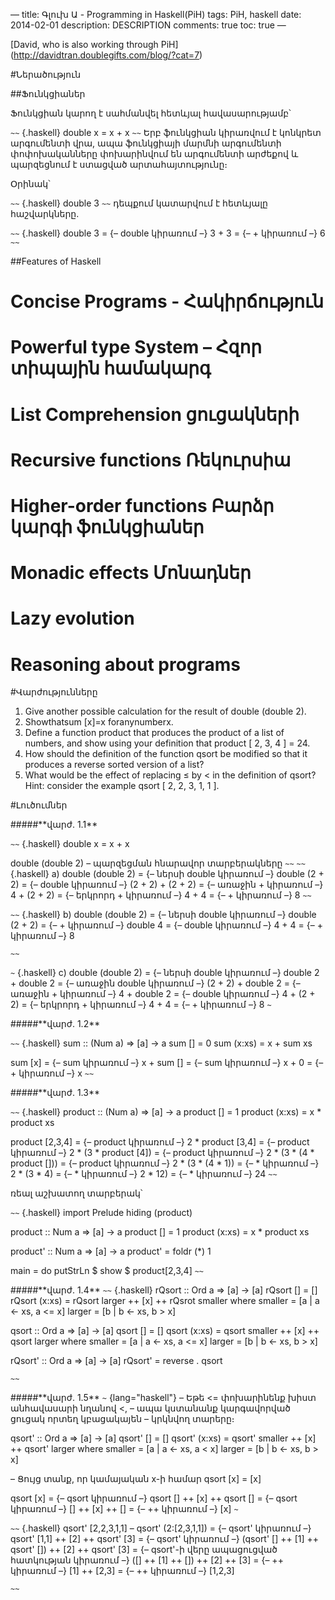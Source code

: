 ---
title: Գլուխ Ա - Programming in Haskell(PiH)
tags: PiH, haskell
date: 2014-02-01
description: DESCRIPTION
comments: true
toc: true
---

[David, who is also working through PiH](http://davidtran.doublegifts.com/blog/?cat=7)


#Ներածություն

##Ֆունկցիաներ

Ֆունկցիան կարող է սահմանվել հետևյալ հավասարությամբ՝

~~~~ {.haskell}
double x = x + x
~~~~
Երբ ֆունկցիան կիրառվում է կոնկրետ արգումենտի վրա, ապա ֆունկցիայի մարմնի արգումենտի փոփոխականները
փոխարինվում են արգումենտի արժեքով և պարզեցնում է ստացված արտահայտությունը։

Օրինակ՝

~~~~ {.haskell}
double 3
~~~~
դեպքում կատարվում է հետևյալը հաշվարկները.

~~~~ {.haskell}
    double 3
 =    {-- double կիրառում --}
    3 + 3
 =    {-- + կիրառում --}  
    6     
~~~~


##Features of Haskell
* **Concise Programs - Հակիրճություն**

* **Powerful type System – Հզոր տիպային համակարգ**

* **List Comprehension ցուցակների**

* **Recursive functions Ռեկուրսիա**

* **Higher-order functions Բարձր կարգի ֆունկցիաներ**

* **Monadic effects Մոնադներ**

* **Lazy evolution**

* **Reasoning about programs**



#Վարժությունները

1. Give another possible calculation for the result of double (double 2).
2. Showthatsum [x]=x foranynumberx.
3. Define a function product that produces the product of a list of numbers, and show using your definition that product [ 2, 3, 4 ] = 24.
4. How should the definition of the function qsort be modified so that it produces a reverse sorted version of a list?
5. What would be the effect of replacing ≤ by < in the definition of qsort? Hint: consider the example qsort [ 2, 2, 3, 1, 1 ].


#Լուծումներ

#####**վարժ. 1.1**

~~~~ {.haskell}
 double x = x + x

 double (double 2) -- պարզեցման հնարավոր տարբերակները
~~~~
~~~~ {.haskell}
a)
 double (double 2)
=    {-- ներսի double կիրառում --}
  double (2 + 2)
=    {-- double կիրառում --}
  (2 + 2) + (2 + 2)
=    {-- առաջին + կիրառում --}
  4 + (2 + 2)
=    {-- երկրորդ + կիրառում --}
  4 + 4
=    {-- + կիրառում --}
  8
~~~~

~~~~ {.haskell}
b)
  double (double 2)
=    {-- ներսի double կիրառում --}
  double (2 + 2)
=    {-- + կիրառում --}
  double 4
=    {-- double կիրառում --}
  4 + 4
=    {-- + կիրառում --}
  8

~~~~

~~~ {.haskell}
c)
  double (double 2)
=    {-- ներսի double կիրառում --}
  double 2 + double 2
=    {-- առաջին double կիրառում --}
  (2 + 2) + double 2
=    {-- առաջին + կիրառում --}
  4 + double 2
=    {-- double կիրառում --}
  4 + (2 + 2)
=    {-- երկրորդ + կիրառում --}
  4 + 4
=    {-- + կիրառում --}
  8
~~~

#####**վարժ. 1.2**

~~~~ {.haskell}
sum :: (Num a) => [a] -> a
sum []     = 0
sum (x:xs) = x + sum xs

  sum [x]
=    {-- sum կիրառում --}
  x + sum []
=    {-- sum կիրառում --}
  x + 0
=    {-- + կիրառում --}
  x
~~~~


#####**վարժ. 1.3**

~~~~ {.haskell}
product :: (Num a) => [a] -> a
product []     = 1
product (x:xs) = x * product xs

  product [2,3,4]
=    {-- product կիրառում --}
  2 * product [3,4]
=    {-- product կիրառում --}
  2 * (3 * product [4])
=    {-- product կիրառում --}
  2 * (3 * (4 * product []))
=    {-- product կիրառում --}
  2 * (3 * (4 * 1))
=    {-- * կիրառում --}
  2 * (3 * 4)
=    {-- * կիրառում --}
  2 * 12)
=    {-- * կիրառում --}
  24
~~~~

ռեալ աշխատող տարբերակ՝

~~~~ {.haskell}
import Prelude hiding (product)

product :: Num a => [a] -> a
product []      = 1
product (x:xs)  = x * product xs

product' :: Num a => [a] -> a
product' = foldr (*) 1

main = do
  putStrLn $ show $ product[2,3,4]
~~~~

#####**վարժ. 1.4**
~~~~ {.haskell}
rQsort :: Ord a => [a] -> [a]
rQsort []     = []
rQsort (x:xs) = rQsort larger ++ [x] ++ rQsrot smaller
                where
                     smaller = [a | a <- xs, a <= x]
                     larger  = [b | b <- xs, b > x]


qsort :: Ord a => [a] -> [a]
qsort []     = []
qsort (x:xs) = qsort smaller ++ [x] ++ qsort larger
                where
                     smaller = [a | a <- xs, a <= x]
                     larger  = [b | b <- xs, b > x]

rQsort' :: Ord a => [a] -> [a]  
rQsort' = reverse . qsort      

~~~~

#####**վարժ. 1.5**
~~~ {lang="haskell"}
-- Եթե <= փոխարինենք խիստ անհավասարի նղանով <,
-- ապա կստանանք կարգավորված ցուցակ որտեղ կբացակայեն
-- կրկնվող տարերը։

qsort' :: Ord a => [a] -> [a]
qsort' []     = []
qsort' (x:xs) = qsort' smaller ++ [x] ++ qsort' larger
                where
                     smaller = [a | a <- xs, a < x]
                     larger  = [b | b <- xs, b > x]


-- Ցույց տանք, որ կամայական x-ի համար qsort [x] = [x]

  qsort [x]  
=    {-- qsort կիրառում --}
  qsort [] ++ [x] ++ qsort []
=    {-- qsort կիրառում --}
  [] ++ [x] ++ []
=    {-- ++ կիրառում --}
  [x]
~~~

~~~~ {.haskell}
  qsort' [2,2,3,1,1]  -- qsort' (2:[2,3,1,1])
=    {-- qsort' կիրառում --}
  qsort' [1,1] ++ [2] ++ qsort' [3]
=    {-- qsort' կիրառում --}
  (qsort' [] ++ [1] ++ qsort' []) ++ [2] ++ qsort' [3]
=    {-- qsort'-ի վերը ապացուցված հատկության կիրառում --}
  ([] ++ [1] ++ []) ++ [2] ++ [3]
=    {-- ++ կիրառում --}
  [1] ++ [2,3]
=    {-- ++ կիրառում --}
  [1,2,3]

~~~~
